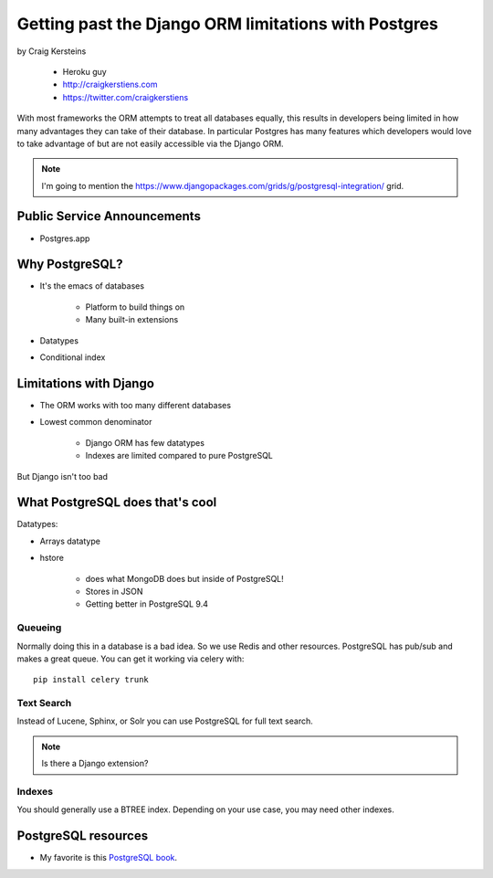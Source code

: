 ======================================================
Getting past the Django ORM limitations with Postgres
======================================================

by Craig Kersteins

    * Heroku guy
    * http://craigkerstiens.com
    * https://twitter.com/craigkerstiens
    

With most frameworks the ORM attempts to treat all databases equally, this results in developers being limited in how many advantages they can take of their database. In particular Postgres has many features which developers would love to take advantage of but are not easily accessible via the Django ORM.

.. note:: I'm going to mention the  https://www.djangopackages.com/grids/g/postgresql-integration/ grid.

Public Service Announcements
==============================

* Postgres.app

Why PostgreSQL?
================

* It's the emacs of databases

    * Platform to build things on
    * Many built-in extensions
    
* Datatypes
* Conditional index

Limitations with Django
========================

* The ORM works with too many different databases
* Lowest common denominator

    * Django ORM has few datatypes
    * Indexes are limited compared to pure PostgreSQL
    
But Django isn't too bad

What PostgreSQL does that's cool
==================================

Datatypes:

* Arrays datatype
* hstore

    * does what MongoDB does but inside of PostgreSQL!
    * Stores in JSON
    * Getting better in PostgreSQL 9.4

Queueing
---------

Normally doing this in a database is a bad idea. So we use Redis and other resources. PostgreSQL has pub/sub and makes a great queue. You can get it working via celery with::

    pip install celery trunk
    
Text Search
------------

Instead of Lucene, Sphinx, or Solr you can use PostgreSQL for full text search. 

.. note:: Is there a Django extension?

Indexes
-------

You should generally use a BTREE index. Depending on your use case, you may need other indexes.


PostgreSQL resources
=====================

* My favorite is this `PostgreSQL book`_.

.. _`PostgreSQL book`: http://www.2scoops.co/high-perf-postgresql/

